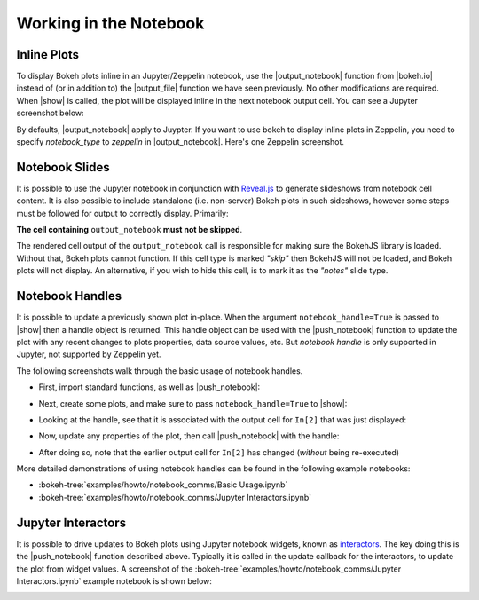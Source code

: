 .. _userguide_notebook:

Working in the Notebook
=======================

.. _userguide_notebook_inline_plots:

Inline Plots
------------

To display Bokeh plots inline in an Jupyter/Zeppelin notebook, use the
|output_notebook| function from |bokeh.io| instead of (or in addition to)
the |output_file| function we have seen previously. No other modifications
are required. When |show| is called, the plot will be displayed inline in
the next notebook output cell. You can see a Jupyter screenshot below:

.. image:: /_images/notebook_inline.png
    :scale: 50 %
    :align: center

By defaults, |output_notebook| apply to Juypter. If you want to use bokeh
to display inline plots in Zeppelin, you need to specify `notebook_type`
to `zeppelin` in |output_notebook|. Here's one Zeppelin screenshot.

.. image:: /_images/bokeh_simple_test_zeppelin.png
    :scale: 50 %
    :align: center

.. _userguide_notebook_slides:

Notebook Slides
---------------

It is possible to use the Jupyter notebook in conjunction with `Reveal.js`_
to generate slideshows from notebook cell content. It is also possible to
include standalone (i.e. non-server) Bokeh plots in such sideshows, however
some steps must be followed for output to correctly display. Primarily:

**The cell containing** ``output_notebook`` **must not be skipped**.

The rendered cell output of the ``output_notebook`` call is responsible
for making sure the BokehJS library is loaded. Without that, Bokeh plots
cannot function. If this cell type is marked *"skip"* then BokehJS will
not be loaded, and Bokeh plots will not display. An alternative, if you
wish to hide this cell, is to mark it as the *"notes"* slide type.

.. _userguide_notebook_notebook_handles:

Notebook Handles
----------------

It is possible to update a previously shown plot in-place. When the argument
``notebook_handle=True`` is passed to |show| then a handle object is returned.
This handle object can be used with the |push_notebook| function to update
the plot with any recent changes to plots properties, data source values, etc.
But `notebook handle` is only supported in Jupyter, not supported by Zeppelin yet.

The following screenshots walk through the basic usage of notebook handles.

* First, import standard functions, as well as |push_notebook|:

.. image:: /_images/notebook_comms1.png
    :scale: 40 %
    :align: center

* Next, create some plots, and make sure to pass ``notebook_handle=True``
  to |show|:

.. image:: /_images/notebook_comms2.png
    :scale: 40 %
    :align: center

* Looking at the handle, see that it is associated with the output cell
  for ``In[2]`` that was just displayed:

.. image:: /_images/notebook_comms3.png
    :scale: 40 %
    :align: center

* Now, update any properties of the plot, then call |push_notebook| with
  the handle:

.. image:: /_images/notebook_comms4.png
    :scale: 40 %
    :align: center

* After doing so, note that the earlier output cell for ``In[2]`` has
  changed (*without* being re-executed)

.. image:: /_images/notebook_comms5.png
    :scale: 40 %
    :align: center


More detailed demonstrations of using notebook handles can be found
in the following example notebooks:

* :bokeh-tree:`examples/howto/notebook_comms/Basic Usage.ipynb`
* :bokeh-tree:`examples/howto/notebook_comms/Jupyter Interactors.ipynb`

.. _userguide_notebook_jupyter_interactors:

Jupyter Interactors
-------------------

It is possible to drive updates to Bokeh plots using Jupyter notebook widgets,
known as `interactors`_. The key doing this is the |push_notebook| function
described above. Typically it is called in the update callback for the
interactors, to update the plot from widget values. A screenshot of the
:bokeh-tree:`examples/howto/notebook_comms/Jupyter Interactors.ipynb` example
notebook is shown below:

.. image:: /_images/notebook_interactors.png
    :scale: 50 %
    :align: center


.. |bokeh.io| replace:: :ref:`bokeh.io <bokeh.io>`

.. |output_notebook| replace:: :func:`~bokeh.io.output_notebook`
.. |output_file| replace:: :func:`~bokeh.io.output_file`

.. |ColumnDataSource| replace:: :class:`~bokeh.models.sources.ColumnDataSource`
.. |push_notebook| replace:: :func:`~bokeh.io.push_notebook`
.. |show| replace:: :func:`~bokeh.io.show`

.. _Reveal.js: http://lab.hakim.se/reveal-js/#/

.. _interactors: http://ipywidgets.readthedocs.io/en/latest/examples/Using%20Interact.html
